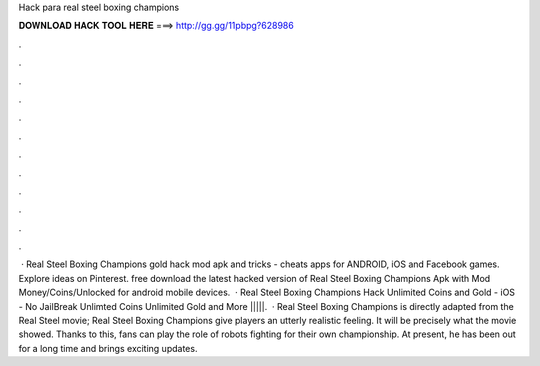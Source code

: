 Hack para real steel boxing champions

𝐃𝐎𝐖𝐍𝐋𝐎𝐀𝐃 𝐇𝐀𝐂𝐊 𝐓𝐎𝐎𝐋 𝐇𝐄𝐑𝐄 ===> http://gg.gg/11pbpg?628986

.

.

.

.

.

.

.

.

.

.

.

.

 · Real Steel Boxing Champions gold hack mod apk and tricks - cheats apps for ANDROID, iOS and Facebook games. Explore ideas on Pinterest. free download the latest hacked version of Real Steel Boxing Champions Apk with Mod Money/Coins/Unlocked for android mobile devices.  · Real Steel Boxing Champions Hack Unlimited Coins and Gold - iOS - No JailBreak Unlimted Coins Unlimited Gold and More |||||.  · Real Steel Boxing Champions is directly adapted from the Real Steel movie; Real Steel Boxing Champions give players an utterly realistic feeling. It will be precisely what the movie showed. Thanks to this, fans can play the role of robots fighting for their own championship. At present, he has been out for a long time and brings exciting updates.